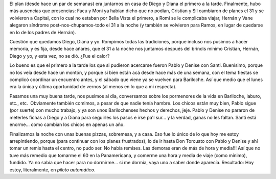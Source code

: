 .. title: Año nuevo: Reencuentro con Pablo, Denise y Santi
.. slug: a-o-nuevo-reencuentro-con-pablo-denise-y-santi
.. date: 2007-01-02 13:24:09 UTC-03:00
.. tags: General
.. category: 
.. link: 
.. description: 
.. type: text
.. author: cHagHi
.. from_wp: True

El plan (desde hace un par de semanas) era juntarnos en casa de Diego y
Diana el primero a la tarde. Finalmente, hubo más ausencias que
presencias: Facu y Moni ya habían dicho que no podían, Cristian y Sil
cambiaron de planes el 31 y se volvieron a Capital, con lo cual no
estaban por Bella Vista el primero, a Romi se le complicaba viajar,
Hernán y Vane alegaron síndrome post-nos-chupamos-todo el 31 a la noche
(y también se volvieron para Ramos, en lugar de quedarse en lo de los
padres de Hernán).

Cuestión que quedamos Diego, Diana y yo. Rompimos todas las tradiciones,
porque incluso nos pusimos a hacer memoria, y es fija, desde hace
añares, que el 31 a la noche nos juntamos después del brindis mínimo
Cristian, Hernán, Diego y yo, y esta vez, no se dió. ¿Fue el calor?

Lo bueno es que el primero a la tarde los que si pudieron acercarse
fueron Pablo y Denise con Santi. Buenísimo, porque no los veía desde
hace un montón, y porque si bien están acá desde hace más de una semana,
con el tema fiestas se complicó coordinar un encuentro antes, y el
sábado que viene ya se vuelven para Bariloche. Así que medio que el
lunes era la única y última oportunidad de vernos (al menos en lo que a
mi respecta).

Pasamos una muy buena tarde, nos pusimos al día, conversamos sobre los
pormenores de la vida en Bariloche, laburo, etc., etc.  Obviamente
también comimos, a pesar de que nadie tenía hambre. Los chicos están muy
bien, Pablo sigue (por suerte) con mucho trabajo, y ya son unos
Barilochenses hechos y derechos, jeje. Pablo y Denise no pararon de
meterles fichas a Diego y a Diana para seguirles los pasos e irse pa'l
sur... y la verdad, ganas no les faltan. Santi está enorme... como
cambian los chicos en apenas un año. 

Finalizamos la noche con unas buenas pizzas, sobremesa, y a casa. Eso
fue lo único de lo que hoy me estoy arrepintiendo, porque (para
continuar con los planes frustrados), lo de ir hasta Don Torcuato con
Pablo y Denise y ahí tomar un remis hasta el centro, no pudo ser. No
había remises. Las demoras eran de más de hora y media!!! Así que no
tuve más remedio que tomarme el 60 en la Panamericana, y comerme una
hora y media de viaje (como mínimo), fundido. Ya no sabía que hacer para
no dormirme... si me dormía, vaya uno a saber donde aparecía. Resultado:
Hoy estoy, literalmente, en *piloto automático*.
